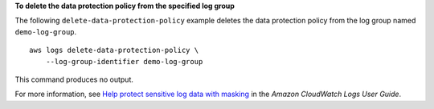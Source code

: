 **To delete the data protection policy from the specified log group**

The following ``delete-data-protection-policy`` example deletes the data protection policy from the log group named ``demo-log-group``. ::

    aws logs delete-data-protection-policy \
        --log-group-identifier demo-log-group

This command produces no output.

For more information, see `Help protect sensitive log data with masking <https://docs.aws.amazon.com/AmazonCloudWatch/latest/logs/mask-sensitive-log-data.html>`__ in the *Amazon CloudWatch Logs User Guide*.